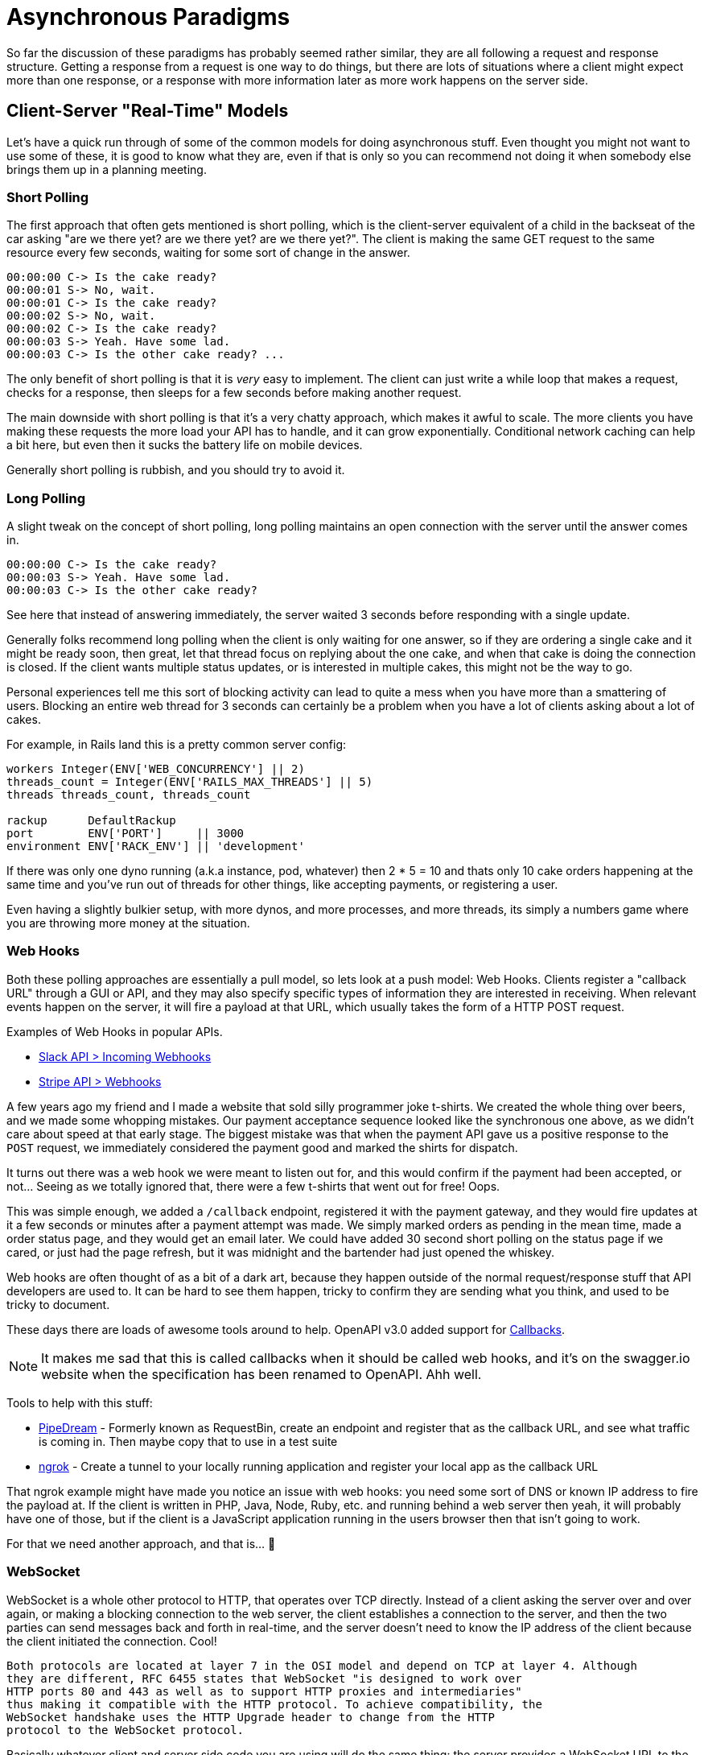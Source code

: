 = Asynchronous Paradigms

So far the discussion of these paradigms has probably seemed rather similar,
they are all following a request and response structure. Getting a response from
a request is one way to do things, but there are lots of situations where a
client might expect more than one response, or a response with more information
later as more work happens on the server side.

// First, some terminology!

// **Synchronous** -
// **Asynchronous** -
// **Concurrency** -
// **Parallelagram** -

// push v pull

== Client-Server "Real-Time" Models

Let's have a quick run through of some of the common models for doing
asynchronous stuff. Even thought you might not want to use some of these, it is
good to know what they are, even if that is only so you can recommend not doing
it when somebody else brings them up in a planning meeting.

=== Short Polling

The first approach that often gets mentioned is short polling, which is the
client-server equivalent of a child in the backseat of the car asking "are we
there yet? are we there yet? are we there yet?". The client is making the same
GET request to the same resource every few seconds, waiting for some sort of
change in the answer.

[quote,sp3c1,https://stackoverflow.com/questions/4642598/short-polling-vs-long-polling-for-real-time-web-applications]
----
00:00:00 C-> Is the cake ready?
00:00:01 S-> No, wait.
00:00:01 C-> Is the cake ready?
00:00:02 S-> No, wait.
00:00:02 C-> Is the cake ready?
00:00:03 S-> Yeah. Have some lad.
00:00:03 C-> Is the other cake ready? ...
----

The only benefit of short polling is that it is _very_ easy to implement. The
client can just write a while loop that makes a request, checks for a response,
then sleeps for a few seconds before making another request.

The main downside with short polling is that it's a very chatty approach, which
makes it awful to scale. The more clients you have making these requests the
more load your API has to handle, and it can grow exponentially. Conditional
network caching can help a bit here, but even then it sucks the battery life on
mobile devices.

Generally short polling is rubbish, and you should try to avoid it.

=== Long Polling

A slight tweak on the concept of short polling, long polling maintains an open
connection with the server until the answer comes in.

[quote,sp3c1,https://stackoverflow.com/questions/4642598/short-polling-vs-long-polling-for-real-time-web-applications]
----
00:00:00 C-> Is the cake ready?
00:00:03 S-> Yeah. Have some lad.
00:00:03 C-> Is the other cake ready?
----

See here that instead of answering immediately, the server waited 3 seconds
before responding with a single update.

Generally folks recommend long polling when the client is only waiting for one
answer, so if they are ordering a single cake and it might be ready soon, then
great, let that thread focus on replying about the one cake, and when that cake
is doing the connection is closed. If the client wants multiple status updates,
or is interested in multiple cakes, this might not be the way to go.

Personal experiences tell me this sort of blocking activity can lead to quite a
mess when you have more than a smattering of users. Blocking an entire web
thread for 3 seconds can certainly be a problem when you have a lot of clients
asking about a lot of cakes.

For example, in Rails land this is a pretty common server config:

[source,ruby]
----
workers Integer(ENV['WEB_CONCURRENCY'] || 2)
threads_count = Integer(ENV['RAILS_MAX_THREADS'] || 5)
threads threads_count, threads_count

rackup      DefaultRackup
port        ENV['PORT']     || 3000
environment ENV['RACK_ENV'] || 'development'
----

If there was only one dyno running (a.k.a instance, pod, whatever) then 2 * 5 =
10 and thats only 10 cake orders happening at the same time and you've run out of
threads for other things, like accepting payments, or registering a user.

Even having a slightly bulkier setup, with more dynos, and more processes, and more threads,
its simply a numbers game where you are throwing more money at the situation.

=== Web Hooks

Both these polling approaches are essentially a pull model, so lets look at a
push model: Web Hooks. Clients register a "callback URL" through a
GUI or API, and they may also specify specific types of information they are
interested in receiving. When relevant events happen on the server, it will fire
a payload at that URL, which usually takes the form of a HTTP
POST request.

.Examples of Web Hooks in popular APIs.
- https://api.slack.com/incoming-webhooks[Slack API > Incoming Webhooks]
- https://stripe.com/docs/webhooks[Stripe API > Webhooks]

A few years ago my friend and I made a website that sold silly programmer joke
t-shirts. We created the whole thing over beers, and we made some whopping
mistakes. Our payment acceptance sequence looked like the synchronous one above, as
we didn't care about speed at that early stage. The biggest mistake was that
when the payment API gave us a positive response to the `POST` request, we
immediately considered the payment good and marked the shirts for dispatch.

It turns out there was a web hook we were meant to listen out for, and this
would confirm if the payment had been accepted, or not... Seeing as we totally
ignored that, there were a few t-shirts that went out for free! Oops.

This was simple enough, we added a `/callback` endpoint, registered it with the
payment gateway, and they would fire updates at it a few seconds or minutes
after a payment attempt was made. We simply marked orders as pending in the mean
time, made a order status page, and they would get an email later. We could have
added 30 second short polling on the status page if we cared, or just had the
page refresh, but it was midnight and the bartender had just opened the whiskey.

Web hooks are often thought of as a bit of a dark art, because they happen outside of the normal
request/response stuff that API developers are used to. It can be hard to see them happen,
tricky to confirm they are sending what you think, and used to be tricky to document.

These days there are loads of awesome tools around to help. OpenAPI v3.0 added support for
https://swagger.io/docs/specification/callbacks/[Callbacks].

NOTE: It makes me sad that this is called callbacks when it should be called web
hooks, and it's on the swagger.io website when the specification has been renamed
to OpenAPI. Ahh well.

Tools to help with this stuff:

- https://pipedream.com/[PipeDream] - Formerly known as RequestBin, create an endpoint and register that as the callback URL, and see what traffic is coming in. Then maybe copy that to use in a test suite
- https://ngrok.com/[ngrok] - Create a tunnel to your locally running application and register your local app as the callback URL

That ngrok example might have made you notice an issue with web hooks: you need
some sort of DNS or known IP address to fire the payload at. If the client is
written in PHP, Java, Node, Ruby, etc. and running behind a web server then
yeah, it will probably have one of those, but if the client is a JavaScript
application running in the users browser then that isn't going to work.

For that we need another approach, and that is... 🥁

=== WebSocket

WebSocket is a whole other protocol to HTTP, that operates over TCP directly.
Instead of a client asking the server over and over again, or making a blocking
connection to the web server, the client establishes a connection to the server,
and then the two parties can send messages back and forth in real-time, and the
server doesn't need to know the IP address of the client because the client
initiated the connection. Cool!

[quote,Wikipedia,https://en.wikipedia.org/wiki/WebSocket]
----
Both protocols are located at layer 7 in the OSI model and depend on TCP at layer 4. Although
they are different, RFC 6455 states that WebSocket "is designed to work over
HTTP ports 80 and 443 as well as to support HTTP proxies and intermediaries"
thus making it compatible with the HTTP protocol. To achieve compatibility, the
WebSocket handshake uses the HTTP Upgrade header to change from the HTTP
protocol to the WebSocket protocol.
----

Basically whatever client and server side code you are using will do the same
thing: the server provides a WebSocket URL to the client, and they connect, and
messages can then go either way. Just like HTTP has `http://` and `https://`,
there is `ws://` and `wss://`.

[source,javascript]
____
// Create WebSocket connection
const socket = new WebSocket('ws://localhost:8080/cakes/abc123');

// Connection opened
socket.addEventListener('open', function (event) {
    socket.send('Hello Server!');
});

// Listen for messages
socket.addEventListener('message', function (event) {
    console.log('update RE that cake ', event.data);
});
____

The fact that HTTP and WS are quite similar in many ways, and that they are
compatible in general, make it really easy to add WebSocket's into your HTTP API
by using a web server that has it built in. MDN maintain
https://developer.mozilla.org/en-US/docs/Web/API/WebSockets_API#Tools[a list of
WebSocket tools] for folks interested in giving it a try, including web servers
that support them.

You can punt figuring out how to run a WebSocket server entirely, but using
hosted solutions like https://pusher.com/[Pusher] and
https://www.pubnub.com/websockets/[PubNub].

=== Message Brokers & Job Queues

One important component here is the server being able to "do stuff later",
instead of the client twiddling their thumbs waiting for updates. How exactly do
we do that? Generally the idea is to push an event into a job queue, and then
some sort of worker process will pick up that message and "work on the job".

Sometimes this is done with tools based on AMQP or MQTT, two protocols designed
for "Message Brokering" in general. That is a whole topic by itself, and job
queues are just one of many possible use cases that message brokers can cover.
These tools run their own server which acts as a "broker", and they send the
messages off to "subscribers" who can get things done.

A more simplistic approach for job queues it to use tooling like Sidekiq (a
popular Ruby tool for handling job queues), or the more recent polyglot version
Faktory. These sorts of solutions are popular because they just run off of Redis
as the queue, and often run in the same codebase just on different threads. This
makes the setup a bit less confusing for many.

Whatever message broker / job worker / do it later approach you use, you need to
let  the client know that work is being done in the background. For a HTTP API
this is usually done with a `201 Created`, or `202 Accepted` response code,
which also lets the client know they should look for some sort of link to get
their updates.

== Real World Examples

Alrighty, that was a lot of text, even for the Theory part of the book, so let's
get some visuals in here.

Let's start accepting payments with a HTTP API, where a user is buying something
something from your website. Once they make a payment, and they want to know if
it has been accepted or not, so they know if they are getting their hilarious
t-shirt.

.A completely synchronous approach to handling a payment from a GUI, with your API accepting the information and sending it off to an external API acting as a payment gateway.
[plantuml]
---------------------------------------------------------------------
@startuml

title Accepting Payments: Blocking the GUI and Synchronous

boundary "Web GUI" as GUI
control "API"
boundary "Payment Gateway" as PG

GUI -> API: POST /payments
API -> PG: POST /submitPaymentAttempt
PG -> PG: May take 30-60s to confirm
API <-- PG: HTTP 200 OK
GUI <-- API: HTTP 200 OK

@enduml
---------------------------------------------------------------------

If the world was a perfect place, this would be fine. All messages would somehow
move faster than the speed of light, all servers would alway be responding
perfectly, and no messages would be lost in transit, meaning the user gets a
nice, quick, consistent experience and the user interface does not leave them
guessing.

Sadly none of this is true, but people seem to  design their data flows like it
might be. The above flow will leave the user sat there twiddling their thumbs
for however long it takes that API gateway to respond.

There is one issue here that the user is twiddling their thumbs for 30 seconds,
but a bigger issue is that the API server is twiddling its thumbs for 30
seconds. You realize that the payment gateway is too slow to use synchronous
requests to talk to them, so lets shift that to a worker.

.Letting the API do a bit less work up front, shifting the waiting work to a job queue, and letting the GUI short poll for updates.
[plantuml]
----
@startuml

title Accepting Payments: Short Polling and Job Queues

boundary "Web GUI" as GUI
control "API"
control Worker
boundary "Payment Gateway" as PG

GUI -> API: POST /payments
API -> Worker: Queue Job
GUI <-- API: HTTP 201 Created (with a URL to poll)
GUI -> GUI: Sets a timer to start calling the API every X seconds

loop
    alt payment gateway not ready
        GUI -> API: GET /payments/abc
        GUI <-- API: HTTP 200 OK { status: pending }
    else payment gateway has approved the payment
        Worker -> PG: POST /submitPaymentAttempt
        PG -> PG: May take 30-60s to confirm
        Worker <-- PG: HTTP 200 OK
        Worker -> API: Update payment status
        GUI -> API: GET /payments/abc
        GUI <-- API: HTTP 200 OK { status: approved }
    end
end

@enduml
----

Alright, better. Our client is a bit chatty and is generating a lot of overheard, but hey they are getting relatively real time updates. Maybe this is good enough, but maybe we want to improve this even more with a WebSocket.

.Removing the short polling from the client using a WebSocket.
[plantuml]
----
@startuml

title Accepting Payments: WebSocket and Job Queues

boundary "Web GUI" as GUI
control "API"
control Worker
boundary "Payment Gateway" as PG

GUI -> API: POST /payments
API -> Worker: Queue Job
GUI <-- API: HTTP 201 Created (with a wss:// URL)
GUI -> API: Establish wss:// connection
Worker -> PG: POST /submitPaymentAttempt
PG -> PG: May take 30-60s to confirm
Worker <-- PG: HTTP 200 OK
Worker -> API: Update payment status
GUI <-- Worker: event triggered: payment being attempted now
GUI <-- Worker: event triggered: payment success

@enduml
----

Now the client is getting real time updates, and not just "is it done or not" but actual progress on various things happening. Also the background worker is able to talk directly to the client, instead of just updating the state in the API and hoping the client checks for a change.

Again this might be just fine, but the last remaining bottleneck is the interaction with this slow third party API. Even though the slowness is in the background worker, maybe the worker is backing up a bunch, due to high demand. During Black Friday this might mean your workers are so backed up they're taking 20 minutes to get to updating, because most of them are spending all the CPU cycles just waiting.

Maybe the company providing this payment gateway realized that 30-60 sync requests are daft, and implemented Web Hooks on their end. Let's update our approach to support that.

.Removing the short polling from the client using a WebSocket.
[plantuml]
----
@startuml

title Accepting Payments: WebSocket and Job Queues

boundary "Web GUI" as GUI
control "API"
control Worker
boundary "Payment Gateway" as PG

GUI -> API: POST /payments
API -> Worker: Queue Job
GUI <-- API: HTTP 201 Created (with a wss:// URL)
GUI -> API: Establish wss:// connection
Worker -> PG: POST /submitPaymentAttempt
Worker <-- PG: HTTP 201 Created
GUI <- Worker: event triggered: waiting for response from payment gateway
PG -> PG: May take 30-60s to confirm
API <- PG: HTTP POST /callback
API -> GUI: event triggered: payment success

@enduml
----

Some notable differences here, mostly that the worker is just responsible for passing on the job to the payment gateway. Seeing as the API has registered a callback URL, the payment gateway can fire a HTTP POST payload right at our API, and the API can push the message into the WebSocket to update the client.

Why would you still want to use a worker if the third-party payment gateway is doing things asynchronously itself? Well, if that third party gateway goes down, or is acting slowly, your API will also fail, or perform slowly. Chucking a background worker in there adds a bit of resilience to your system, especially as most background workers have automatic retry logic for failed jobs.

== Asynchronous REST APIs

Some people think that polling is inherently part of how some APIs (like
REST) are meant to work, but that is not really the case. The REST dissertation does talk
about REST being a pull model, and it is, but it can absolutely be supplanted with push too.

[quote,Roy Fielding,https://www.ics.uci.edu/~fielding/pubs/dissertation/rest_arch_style.htm]
----
The interaction method of sending representations of resources to consuming components has some parallels with event-based integration (EBI) styles. The key difference is that EBI styles are push-based. The component containing the state (equivalent to an origin server in REST) issues an event whenever the state changes, whether or not any component is actually interested in or listening for such an event. In the REST style, consuming components usually pull representations. Although this is less efficient when viewed as a single client wishing to monitor a single resource, the scale of the Web makes an unregulated push model infeasible.
----

You can use any of these methods in your REST API, or any other HTTP API. As mentioned before, using HATEOAS you can return links in your API data (or headers), and those links can be to whatever protocol you like. Give the client a link to a `wss://` and they'll know to connect to a WebSocket, or provide a HTTP link and they can poll it. Or both! Choice is fun.

== Asynchronous GraphQL APIs

GraphQL has a special `subscription` keyword equal to `query` and `mutation`.
There is no information on how these work on the GraphQL.org website at time of
writing, but third-party vendors explain the situation fairly well.

Basically GraphQL subscriptions add real-time functionality to GraphQL
_somehow_, and that somehow is usually implemented via WebSockets. Apollo have
some docs on how they suggest
https://www.apollographql.com/docs/graphql-subscriptions[implementing GraphQL
subscriptions in their documentation], but if you are using something other than
Apollo you will have to work that one out for yourself.

== Further Reading

There are a lot of implementations, super-sets and alternatives out there. Here are some pieces of technology that you should know about, that are not being covered in the book at this point.

- **Mercure:** https://mercure.rocks/
- **Kafka:** https://kafka.apache.org/